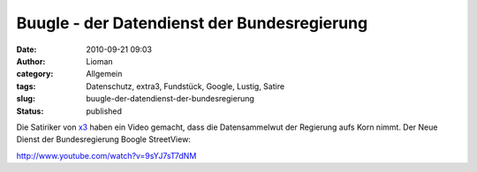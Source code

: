 Buugle - der Datendienst der Bundesregierung
############################################
:date: 2010-09-21 09:03
:author: Lioman
:category: Allgemein
:tags: Datenschutz, extra3, Fundstück, Google, Lustig, Satire
:slug: buugle-der-datendienst-der-bundesregierung
:status: published

Die Satiriker von
`x3 <http://www.ndr.de/fernsehen/sendungen/extra_3/index.html>`__ haben
ein Video gemacht, dass die Datensammelwut der Regierung aufs Korn
nimmt. Der Neue Dienst der Bundesregierung Boogle StreetView:

http://www.youtube.com/watch?v=9sYJ7sT7dNM

.. raw:: html

   <div style="font-size: 10px;">

.. raw:: html

   </div>
